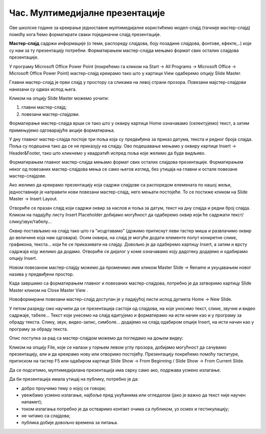 Час. Мултимедијалне презентације
===================================

.. infonote::
 
 На овом часу ћемо говорити о:
    •	 одликама квалитетне мултимедијилане презентације;
    •	 доследном форматирању презентације помоћу мастер-слајда.

Oве школске године за креирање једноставне мултимедијалне користићемо модел-слајд (тачније мастер-слајд) помоћу кога ћемо форматирати сваки појединачни слајд презентације. 

**Мастер-слајд** садржи информације (о теми, распореду слајдова, боју позадине слајдова, фонтове, ефекте,..) који су нам за ту презентацију потребни. Форматирањем мастер-слајда мењамо формат свих осталих слајдова презентације. 

У програму Microsoft Оffice Power Point (покрећемо га кликом на Start → All Programs → Microsoft Office → Microsoft Office Power Point) мастер-слајд креирамо тако што у картици View одаберемо опцију Slide Master.

.. image:: ../../_images/L610S1.png
    :width: 200px
    :align: center

Главни мастер-слајд је први слајд у простору са сликама на левој страни прозора. Повезани мајстер-слајдови нанизани су одмах испод њега. 

.. image:: ../../_images/L610S2.png
    :width: 700px
    :align: center

Кликом на опцију Slide Master можемо уочити:

1.  главни мастер-слајд;
2.  повезани мастер-слајдови.

Форматирање мастер-слајда врши се тако што у оквиру картице Home означавамо (селектујемо) текст, а затим примењујемо одговарајуће акције форматирања. 

У дну главног мастер-слајда постоје три поља која су предвиђена за приказ датума, текста и редног броја слајда. Поља су подешена тако да се не приказују на слајду. 
Ово подешавање мењамо у оквиру картице Insert → Header&Footer, тако што кликнемо у квадратић испред поља које желимо да буде видљиво.

.. image:: ../../_images/L610S3.png
    :width: 700px
    :align: center

Форматирањем главног мастер-слајда мењамо формат свих осталих слајдова презентације. Форматирањем неког од повезаних мастер-слајдова мења се само његов изглед, без утицаја на главни и остале повезане мастер-слајдове.

Ако желимо да креирамо презентацију која садржи слајдове са распоредом елемената по нашој жељи, једноставније је направити нови повезани мастер-слајд, него мењати постојеће. 
То се постиже кликом на Slide Master → Insert Layout. 

.. image:: ../../_images/L610S4.png
    :width: 200px
    :align: center

Отвориће се празан слајд који садржи оквир за наслов и поља за датум, текст на дну слајда и редни број слајда.
Кликом на падајућу листу Insert Placeholder добијамо могућност да одаберемо оквир који ће садржати текст/слику/звук/табелу... 

.. image:: ../../_images/L610S5.png
    :width: 200px
    :align: center 
 
Оквир постављамо на слајд тако што га "исцртавамо" (држимо притиснут леви тастер миша и развлачимо оквир до величине која нам одговара).
Осим оквира, на слајд је могуће додати елементе попут конкретне слике, графикона, текста... који ће се приказивати на слајду. Довољно је да одаберемо картицу Insert, а затим и врсту садржаја коју желимо да додамо. Отвориће се дијалог у коме означавамо коју дадотеку додајемо и одабирамо опцију Insert.

Новом повезаном мастер-слајду можемо да променимо име кликом Master Slide → Rename и укуцавањем новог назива у предвиђени простор. 

.. image:: ../../_images/L610S6.PNG
    :width: 600px
    :align: center 

.. |n1| image:: ../../_images/L610S7.png
               :width: 50px

Када завршимо са форматирањем главног и повезаних мастер-слајдова, потребно је да затворимо картицу Slide Master кликом на Close Master View |n1|.  

Новоформирани повезани мастер-слајд доступан је у падајућој листи испод дугмета Home → New Slide.

.. image:: ../../_images/L610S8.png
    :width: 400px
    :align: center 

У петом разреду смо научили да се презентација састоји од слајдова, на које уносимо текст, слике, звучне и видео садржаје, табеле... Текст који унесемо на слајд едитујемо и форматирамо на исти начин као и у програму за обраду текста. Слику, звук, видео-запис, симболе... додајемо на слајд одабиром опције Insert, на исти начин као у програму за обраду текста.

.. image:: ../../_images/L610S9.PNG
    :width: 700px
    :align: center 

Опис поступка за рад са мастер-слајдом можемо да погледамо на доњем видеу:

.. ytpopup:: rhgoe3LirkA
    :width: 735
    :height: 415
    :align: center

Кликом на опцију File, које се налази у горњем левом углу прозора, добијамо могућност да сачувамо презентацију, али и да креирамо нову или отворимо постојећу. Презентацију покрећемо помоћу тастатуре, притиском на тастер F5 или одабиром картице Slide Show → From Beginning / Slide Show → From Current Slide. 

Да се подсетимо, мултимедијалана презентација има сврху само ако, подржава усмено излагање. 

Да би презентација имала утицај на публику, потребно је да:

•	добро проучимо тему о којој се говори;
•	увежбамо усмено излагање, најбоље пред укућанима или огледалом (јако је важно да текст није научен напамет);
•	током излагања потребно је да остваримо контакт очима са публиком, уз осмех и гестикулацију;
•	не читамо са слајдова;
•	публика добије довољно времена за питања.

.. infonote::

 **Шта смо научили?**
    •	да појам презентација означава процес представљања неке теме публици;
    •	да најчешће коришћени погледи на презентацију су нормални поглед (Normal View) и поглед за сортирање слајдова (Slide Sorter View);
    •	да општи изглед презентације дефинишемо креирањем мастер-слајда, који садржи елементе који су нам потребни за конкретну презентацију;
    •	Садржаји слајдова треба да су у складу са следећа четири принципа: више слика, мање текста, један слајд, једна порука, без набрајања и нека буде једноставно.
